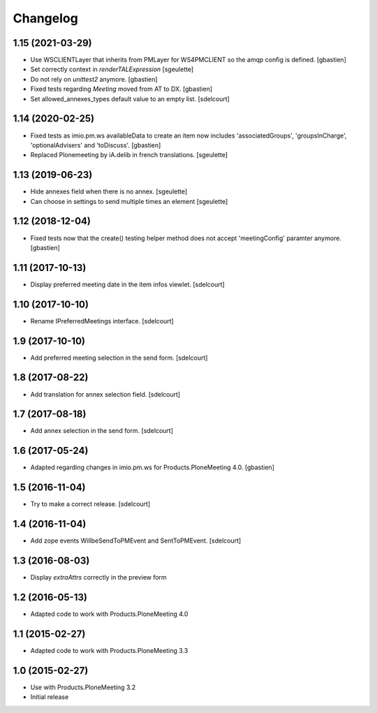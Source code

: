 Changelog
=========

1.15 (2021-03-29)
-----------------

- Use WSCLIENTLayer that inherits from PMLayer for WS4PMCLIENT
  so the amqp config is defined.
  [gbastien]
- Set correctly context in `renderTALExpression`
  [sgeulette]
- Do not rely on `unittest2` anymore.
  [gbastien]
- Fixed tests regarding `Meeting` moved from AT to DX.
  [gbastien]
- Set allowed_annexes_types default value to an empty list.
  [sdelcourt]

1.14 (2020-02-25)
-----------------

- Fixed tests as imio.pm.ws availableData to create an item now includes
  'associatedGroups', 'groupsInCharge', 'optionalAdvisers' and 'toDiscuss'.
  [gbastien]
- Replaced Plonemeeting by iA.delib in french translations.
  [sgeulette]

1.13 (2019-06-23)
-----------------

- Hide annexes field when there is no annex.
  [sgeulette]
- Can choose in settings to send multiple times an element
  [sgeulette]

1.12 (2018-12-04)
-----------------

- Fixed tests now that the create() testing helper method
  does not accept 'meetingConfig' paramter anymore.
  [gbastien]


1.11 (2017-10-13)
-----------------

- Display preferred meeting date in the item infos viewlet.
  [sdelcourt]


1.10 (2017-10-10)
-----------------

- Rename IPreferredMeetings interface.
  [sdelcourt]


1.9 (2017-10-10)
----------------

- Add preferred meeting selection in the send form.
  [sdelcourt]


1.8 (2017-08-22)
----------------

- Add translation for annex selection field.
  [sdelcourt]


1.7 (2017-08-18)
----------------

- Add annex selection in the send form.
  [sdelcourt]


1.6 (2017-05-24)
----------------

- Adapted regarding changes in imio.pm.ws for Products.PloneMeeting 4.0.
  [gbastien]


1.5 (2016-11-04)
----------------

- Try to make a correct release.
  [sdelcourt]


1.4 (2016-11-04)
----------------

- Add zope events WillbeSendToPMEvent and SentToPMEvent.
  [sdelcourt]


1.3 (2016-08-03)
----------------

- Display `extraAttrs` correctly in the preview form

1.2 (2016-05-13)
----------------
- Adapted code to work with Products.PloneMeeting 4.0

1.1 (2015-02-27)
----------------
- Adapted code to work with Products.PloneMeeting 3.3

1.0 (2015-02-27)
----------------
- Use with Products.PloneMeeting 3.2
- Initial release
